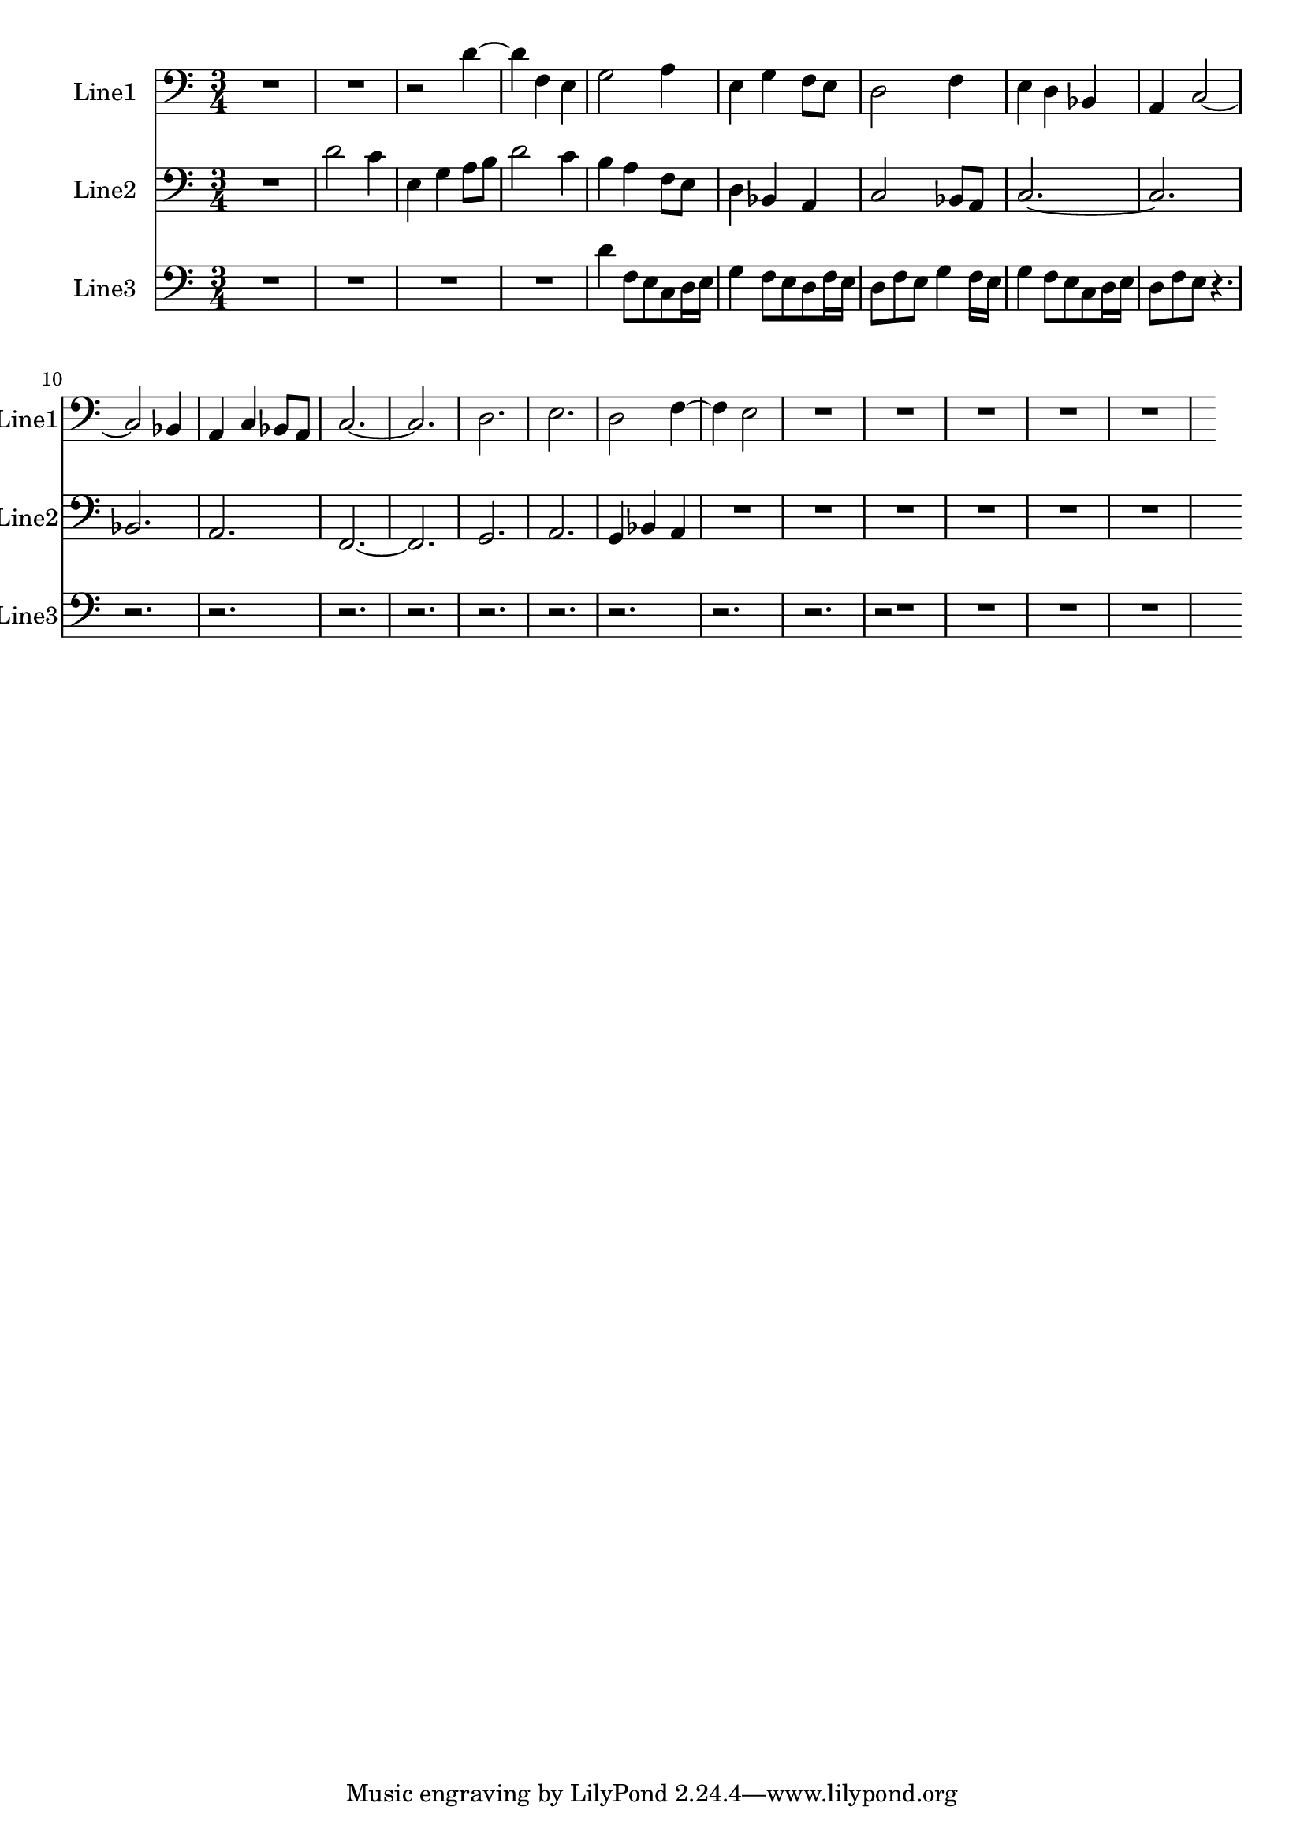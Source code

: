 % 2016-08-15 23:15

\version "2.18.2"
\language "english"

\header {}

\layout {}

\paper {}

\score {
    \new Score <<
        \context Staff = "line1" {
            \set Staff.instrumentName = \markup { Line1 }
            \set Staff.shortInstrumentName = \markup { Line1 }
            {
                {
                    {
                        \numericTimeSignature
                        \time 3/4
                        \bar "||"
                        \accidentalStyle modern-cautionary
                        \clef "bass"
                        R2. * 2
                    }
                    {
                        r2
                        d'4 ~
                        d'4
                        f4
                        e4
                        g2
                        a4
                        e4
                        g4
                        f8 [
                        e8 ]
                        d2
                        f4
                        e4
                        d4
                        bf,4
                        a,4
                        c2 ~
                        c2
                        bf,4
                        a,4
                        c4
                        bf,8 [
                        a,8 ]
                        c2. ~
                        c2.
                        d2.
                        e2.
                        d2
                        f4 ~
                        f4
                        e2
                    }
                }
                {
                    R1 * 4
                }
            }
        }
        \context Staff = "line2" {
            \set Staff.instrumentName = \markup { Line2 }
            \set Staff.shortInstrumentName = \markup { Line2 }
            {
                {
                    {
                        \numericTimeSignature
                        \time 3/4
                        \bar "||"
                        \accidentalStyle modern-cautionary
                        \clef "bass"
                        R2.
                    }
                    {
                        d'2
                        c'4
                        e4
                        g4
                        a8 [
                        b8 ]
                        d'2
                        c'4
                        b4
                        a4
                        f8 [
                        e8 ]
                        d4
                        bf,4
                        a,4
                        c2
                        bf,8 [
                        a,8 ]
                        c2. ~
                        c2.
                        bf,2.
                        a,2.
                        f,2. ~
                        f,2.
                        g,2.
                        a,2.
                        g,4
                        bf,4
                        a,4
                    }
                }
                {
                    R1 * 5
                }
            }
        }
        \context Staff = "line3" {
            \set Staff.instrumentName = \markup { Line3 }
            \set Staff.shortInstrumentName = \markup { Line3 }
            {
                {
                    {
                        \numericTimeSignature
                        \time 3/4
                        \bar "||"
                        \accidentalStyle modern-cautionary
                        \clef "bass"
                        R1 * 3
                    }
                    {
                        d'4
                        f8 [
                        e8
                        c8
                        d16
                        e16 ]
                        g4
                        f8 [
                        e8
                        d8
                        f16
                        e16 ]
                        d8 [
                        f8
                        e8 ]
                        g4
                        f16 [
                        e16 ]
                        g4
                        f8 [
                        e8
                        c8
                        d16
                        e16 ]
                        d8 [
                        f8
                        e8 ]
                        r4.
                        r2.
                        r2.
                        r2.
                        r2.
                        r2.
                        r2.
                        r2.
                        r2.
                        r2.
                    }
                }
                {
                    r2
                    R1 * 3
                }
            }
        }
    >>
}
